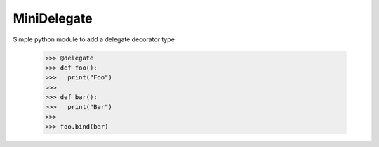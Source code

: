 MiniDelegate
--------
Simple python module to add a delegate decorator type

    >>> @delegate
    >>> def foo():
    >>>   print("Foo")
    >>> 
    >>> def bar():
    >>>   print("Bar")
    >>> 
    >>> foo.bind(bar)
